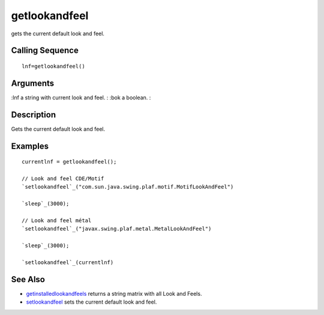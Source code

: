 


getlookandfeel
==============

gets the current default look and feel.



Calling Sequence
~~~~~~~~~~~~~~~~


::

    lnf=getlookandfeel()




Arguments
~~~~~~~~~

:lnf a string with current look and feel.
: :bok a boolean.
:



Description
~~~~~~~~~~~

Gets the current default look and feel.



Examples
~~~~~~~~


::

    currentlnf = getlookandfeel();
    
    // Look and feel CDE/Motif
    `setlookandfeel`_("com.sun.java.swing.plaf.motif.MotifLookAndFeel")
    
    `sleep`_(3000);
    
    // Look and feel métal
    `setlookandfeel`_("javax.swing.plaf.metal.MetalLookAndFeel")
    
    `sleep`_(3000);
    
    `setlookandfeel`_(currentlnf)




See Also
~~~~~~~~


+ `getinstalledlookandfeels`_ returns a string matrix with all Look
  and Feels.
+ `setlookandfeel`_ sets the current default look and feel.


.. _setlookandfeel: setlookandfeel.html
.. _getinstalledlookandfeels: getinstalledlookandfeels.html


